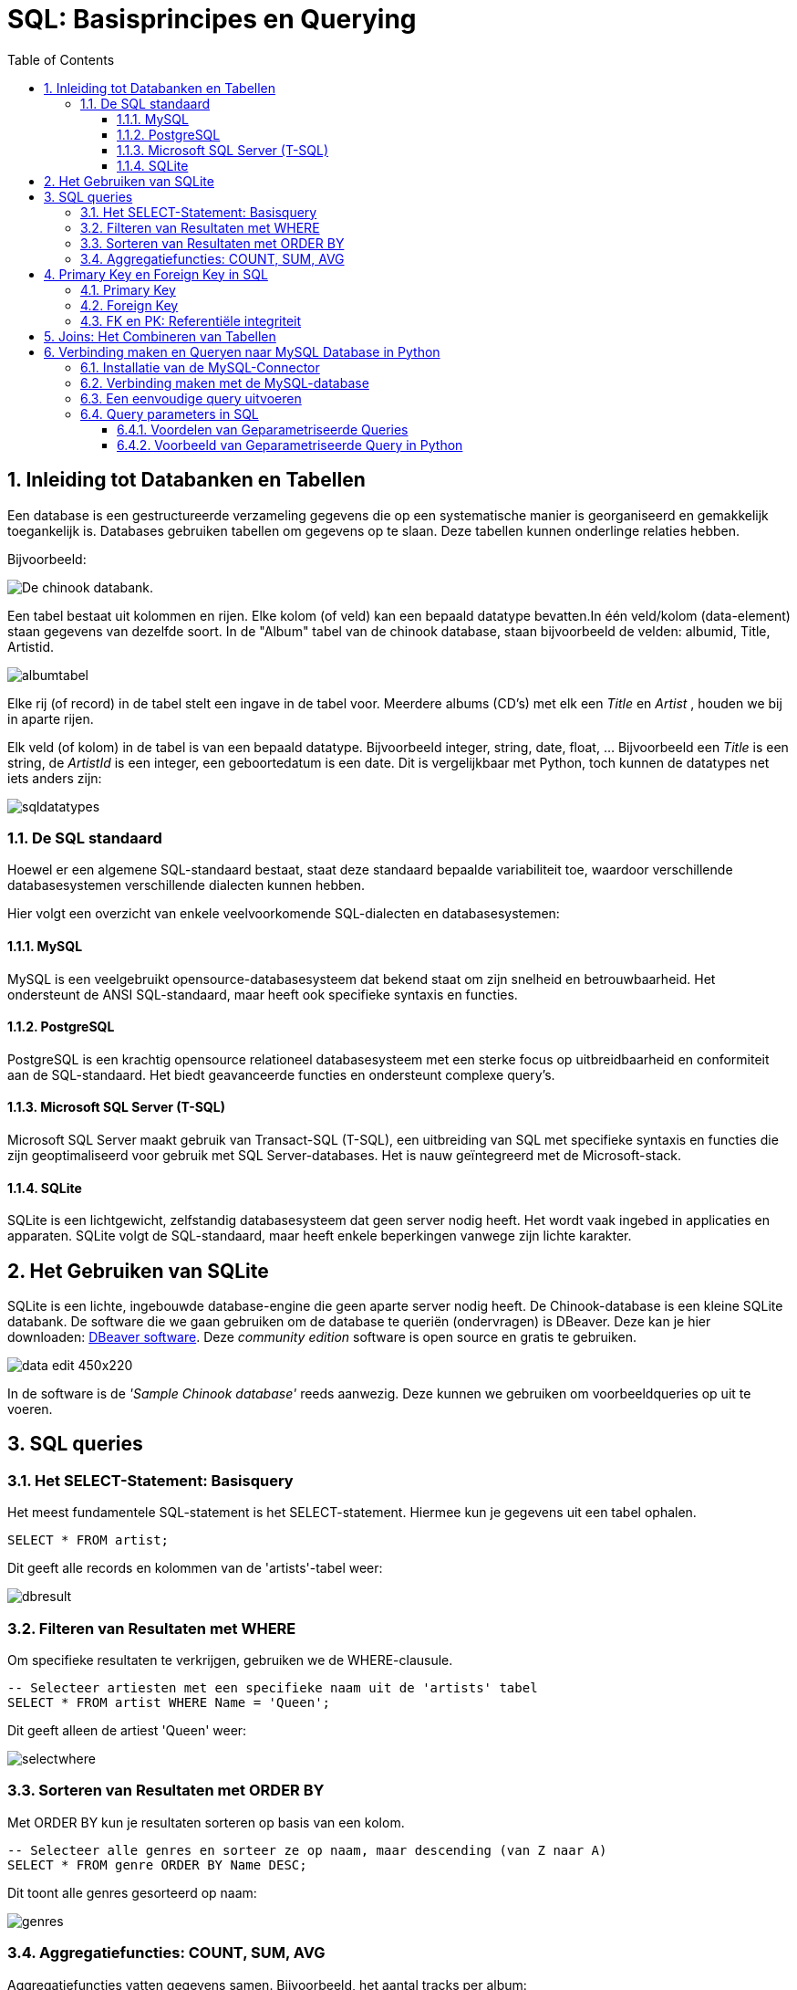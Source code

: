 :source-highlighter: rouge
:rouge-style: thankful_eyes
:toc: left
:toclevels: 5
:sectnums:

= SQL: Basisprincipes en Querying


== Inleiding tot Databanken en Tabellen

Een database is een gestructureerde verzameling gegevens die op een systematische manier is georganiseerd en gemakkelijk toegankelijk is. Databases gebruiken tabellen om gegevens op te slaan. Deze tabellen kunnen onderlinge relaties hebben.

Bijvoorbeeld:

image::images/chinookdb.png["De chinook databank."]

Een tabel bestaat uit kolommen en rijen. Elke kolom (of veld) kan een bepaald datatype bevatten.In één veld/kolom (data-element) staan gegevens van dezelfde soort. In de "Album" tabel van de chinook database, staan bijvoorbeeld de velden:
albumid, Title, Artistid.  

image::images/albumtabel.PNG[]

Elke rij (of record) in de tabel stelt een ingave in de tabel voor. Meerdere albums (CD's) met elk een _Title_ en _Artist_ , houden we bij in aparte rijen.

Elk veld (of kolom) in de tabel is van een bepaald datatype. Bijvoorbeeld integer, string, date, float, …
Bijvoorbeeld een _Title_ is een string, de _ArtistId_ is een integer, een geboortedatum is een date. Dit is vergelijkbaar met Python, toch kunnen de datatypes net iets anders zijn:

image::images/sqldatatypes.PNG[]

=== De SQL standaard

Hoewel er een algemene SQL-standaard bestaat, staat deze standaard bepaalde variabiliteit toe, waardoor verschillende databasesystemen verschillende dialecten kunnen hebben.

Hier volgt een overzicht van enkele veelvoorkomende SQL-dialecten en databasesystemen:

==== MySQL

MySQL is een veelgebruikt opensource-databasesysteem dat bekend staat om zijn snelheid en betrouwbaarheid. Het ondersteunt de ANSI SQL-standaard, maar heeft ook specifieke syntaxis en functies.

==== PostgreSQL

PostgreSQL is een krachtig opensource relationeel databasesysteem met een sterke focus op uitbreidbaarheid en conformiteit aan de SQL-standaard. Het biedt geavanceerde functies en ondersteunt complexe query's.

==== Microsoft SQL Server (T-SQL)

Microsoft SQL Server maakt gebruik van Transact-SQL (T-SQL), een uitbreiding van SQL met specifieke syntaxis en functies die zijn geoptimaliseerd voor gebruik met SQL Server-databases. Het is nauw geïntegreerd met de Microsoft-stack.

==== SQLite

SQLite is een lichtgewicht, zelfstandig databasesysteem dat geen server nodig heeft. Het wordt vaak ingebed in applicaties en apparaten. SQLite volgt de SQL-standaard, maar heeft enkele beperkingen vanwege zijn lichte karakter.

== Het Gebruiken van SQLite

SQLite is een lichte, ingebouwde database-engine die geen aparte server nodig heeft. De Chinook-database is een kleine SQLite databank.
De software die we gaan gebruiken om de database te queriën (ondervragen) is DBeaver. Deze kan je hier downloaden: https://dbeaver.io/download/[DBeaver software]. Deze __community edition__ software is open source en gratis te gebruiken.

image::images/data_edit-450x220.png[]

In de software is de __'Sample Chinook database'__ reeds aanwezig. Deze kunnen we gebruiken om voorbeeldqueries op uit te voeren.

== SQL queries

=== Het SELECT-Statement: Basisquery

Het meest fundamentele SQL-statement is het SELECT-statement. Hiermee kun je gegevens uit een tabel ophalen.

[source, sql]
----
SELECT * FROM artist;
----

Dit geeft alle records en kolommen van de 'artists'-tabel weer:

image::images/dbresult.PNG[]

=== Filteren van Resultaten met WHERE

Om specifieke resultaten te verkrijgen, gebruiken we de WHERE-clausule.

[source, sql]
----
-- Selecteer artiesten met een specifieke naam uit de 'artists' tabel
SELECT * FROM artist WHERE Name = 'Queen';
----

Dit geeft alleen de artiest 'Queen' weer:

image::images/selectwhere.PNG[]

=== Sorteren van Resultaten met ORDER BY

Met ORDER BY kun je resultaten sorteren op basis van een kolom.

[source, sql]
----
-- Selecteer alle genres en sorteer ze op naam, maar descending (van Z naar A)
SELECT * FROM genre ORDER BY Name DESC;
----

Dit toont alle genres gesorteerd op naam:

image::images/genres.PNG[]

=== Aggregatiefuncties: COUNT, SUM, AVG

Aggregatiefuncties vatten gegevens samen. Bijvoorbeeld, het aantal tracks per album:

[source, sql]
----
-- Tel het aantal tracks per album
SELECT AlbumId, COUNT(TrackId) AS AantalTracks FROM tracks GROUP BY AlbumId;
----

Dit geeft het aantal tracks per album weer.


== Primary Key en Foreign Key in SQL

In SQL-databases spelen de begrippen "Primary Key" en "Foreign Key" een cruciale rol bij het structureren van gegevens en het definiëren van relaties tussen tabellen.

=== Primary Key

Een **Primary Key** is een unieke identificatie voor een record in een tabel. Deze sleutel zorgt ervoor dat elke rij in de tabel eenduidig kan worden geïdentificeerd. De Primary Key moet uniek zijn voor elke rij en kan niet null (leeg) zijn.

Voorbeeld Chinook Database:

In de 'artists'-tabel van de Chinook-database is het veld 'ArtistId' een voorbeeld van een Primary Key. Hiermee wordt elke artiest #uniek geïdentificeerd#. Een bepaald primary key nummer kan dus maar 1 keer voorkomen in een tabel.

[source, sql]
----
-- Voorbeeld van een Primary Key in de 'artists'-tabel
|===
| ArtistId | Name
| 1        | AC/DC
| 2        | Accept
| 3        | Aerosmith
|... 
|===
----

=== Foreign Key

Een **Foreign Key** is een veld in een tabel dat verwijst naar de Primary Key in een andere tabel. Het wordt gebruikt om relaties tussen tabellen tot stand te brengen. De Foreign Key zorgt ervoor dat de waarden in dat veld overeenkomen met de waarden van de Primary Key in de gerelateerde tabel.

Voorbeeld Chinook Database:

In de 'albums'-tabel van de Chinook-database verwijst het veld 'ArtistId' naar de Primary Key 'ArtistId' in de 'artists'-tabel. Hiermee wordt een relatie tussen de twee tabellen gevestigd.

[source, sql]
----
-- Voorbeeld van een Foreign Key in de 'albums'-tabel
|===
| AlbumId | Title                         | ArtistId
| 1       | For Those About To Rock We Salute You | 1
| 2       | Balls to the Wall             | 2
| 3       | Restless and Wild             | 2
|... 
|===
----

In dit voorbeeld verwijst het veld 'ArtistId' naar de Primary Key 'ArtistId' in de 'artists'-tabel, waardoor een **relatie ontstaat** tussen de artiesten en de albums in de database.

=== FK en PK: Referentiële integriteit

Het correct gebruik van Primary en Foreign Keys waarborgt data-integriteit door:

* **Unieke Identificatie**: Elke rij heeft een unieke identificatie met de Primary Key.
* **Consistente Relaties**: Foreign Keys zorgen ervoor dat alleen geldige verwijzingen naar bestaande Primary Key-waarden zijn toegestaan.
* **Voorkomen van Dode Verwijzingen**: Het is niet toegestaan om een Foreign Key te hebben met een waarde die niet overeenkomt met een bestaande Primary Key.

bij het verwijderen van gegevens uit de databank moet er dus steeds opgelet worden dat je niets verwijderd waar een FK naar verwijst. De referentie (FK naar PK) mag niet verstoord worden. Voor het verwijderen zal je de FK-PK verwijzing eerst moeten opheffen of verwijderen. Dit is de referentiële integriteit.

== Joins: Het Combineren van Tabellen

Een JOIN combineert gegevens uit verschillende tabellen op basis van een bepaalde kolom, de __Foreign key (FK)__ die verwijst naar een kolom in een andere tabel, de __Primary key (PK)__ van die tabel.

Met een __Join__ geven we aan welke FK overeenkomt met welke PK.

[source, sql]
----
-- Haal tracks op met bijbehorende albuminformatie
SELECT track.TrackId, track.Name AS TrackNaam, album.Title AS AlbumTitel
FROM track
JOIN album ON track.AlbumId = album.AlbumId;
----

Dit toont tracks met bijbehorende albuminformatie:

image::images/trackjoin.PNG[]

== Verbinding maken en Queryen naar MySQL Database in Python

=== Installatie van de MySQL-Connector

Om te beginnen, installeer de `mysql-connector` library door het volgende commando in je terminal of command prompt uit te voeren:

[source, bash]
----
pip install mysql-connector-python
----

=== Verbinding maken met de MySQL-database

[source, python]
----
import mysql.connector

# Verbindingsparameters
host = "jouw_host"
user = "jouw_gebruikersnaam"
password = "jouw_wachtwoord"
database = "jouw_database"

# Verbinding maken
verbinding = mysql.connector.connect(
    host=host,
    user=gebruiker,
    password=wachtwoord,
    database=database
)

# Controleren op succesvolle verbinding
if verbinding.is_connected():
    print("Verbinding met de database tot stand gebracht.")
else:
    print("Verbinding mislukt.")
----

=== Een eenvoudige query uitvoeren

[source, Python]
----
# Een eenvoudige query uitvoeren
query = "SELECT * FROM jouw_tabel"
cursor = verbinding.cursor()

# De query uitvoeren
cursor.execute(query)

# De resultaten ophalen
resultaten = cursor.fetchall()

# Resultaten afdrukken
for resultaat in resultaten:
    print(resultaat)

# Cursor sluiten
cursor.close()
----

Met deze stappen maak je verbinding met een MySQL-database vanuit Python en voer je eenvoudige query's uit. Zorg ervoor dat je de variabelen aanpast met de specifieke gegevens van jouw database.

=== Query parameters in SQL

Geparametriseerde queries zijn SQL-query's waarbij parameters worden gebruikt om ##dynamisch waarden in te voegen in de query##. Dit is een belangrijke techniek om https://portswigger.net/web-security/sql-injection[SQL-injection attacks] te voorkomen en maakt het ook gemakkelijker om herbruikbare en veilige query's te schrijven.



Geparametriseerde queries worden meestal uitgevoerd met behulp van **placeholders** in de SQL-query, waarbij de daadwerkelijke waarden vervolgens worden ingevoegd tijdens de query-uitvoering. Dit proces helpt bij het scheiden van de querystructuur van de gegevens, waardoor potentiële aanvallen worden voorkomen.

Voorbeeld:

[source, python]
----
# Geavanceerde query met parameters
parameter_query = "SELECT * FROM jouw_tabel WHERE kolom = %s"
parameter = ("waarde",)

# De query met parameters uitvoeren
cursor.execute(parameter_query, parameter)

# Resultaten ophalen
resultaten_met_parameter = cursor.fetchall()

# Resultaten afdrukken
for resultaat in resultaten_met_parameter:
    print(resultaat)

# Cursor sluiten
cursor.close()
----


==== Voordelen van Geparametriseerde Queries

Geparametriseerde queries bieden verschillende voordelen:

. **Voorkomt SQL-injectie**: Door parameters te gebruiken, worden gebruikersinvoerwaarden niet rechtstreeks in de SQL-query opgenomen, waardoor SQL-injectieaanvallen worden voorkomen.
. **Optimalisatie van Query's**: Geparametriseerde queries kunnen worden gecachet door de database, waardoor de prestaties kunnen worden verbeterd bij herhaaldelijk gebruik.

==== Voorbeeld van Geparametriseerde Query in Python

[source,python]
----
import mysql.connector

# Verbinding maken met de database
verbinding = mysql.connector.connect(
host="jouw_host",
user="jouw_gebruikersnaam",
password="jouw_wachtwoord",
database="jouw_database"
)

# Cursor object maken
cursor = verbinding.cursor()

# Voorbeeld van een geparametriseerde query
query = "SELECT * FROM klanten WHERE achternaam = %s"

# Parameterwaarde
parameter = ("Smith",)

# De query uitvoeren
cursor.execute(query, parameter)

# Resultaten ophalen
resultaten = cursor.fetchall()

# Resultaten afdrukken
for resultaat in resultaten:
   print(resultaat)

# Cursor en verbinding sluiten
cursor.close()
verbinding.close()
----

In dit voorbeeld wordt een geparametriseerde query uitgevoerd om klanten met de achternaam "Smith" op te halen uit een fictieve "klanten" tabel. De parameterwaarde wordt ingevoegd in de query met behulp van de %s placeholder en meegegeven aan de execute methode samen met de query.


